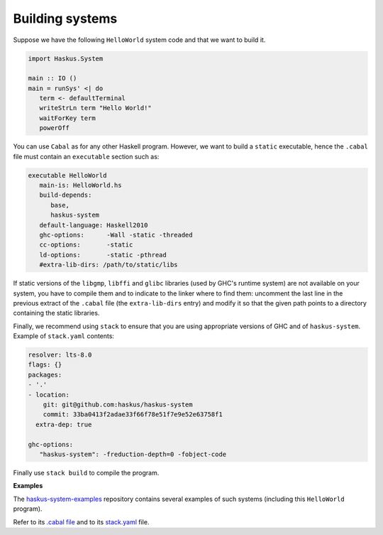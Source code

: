 Building systems
----------------

Suppose we have the following ``HelloWorld`` system code and that we
want to build it.

.. code:: haskell

   import Haskus.System
   
   main :: IO ()
   main = runSys' <| do
      term <- defaultTerminal
      writeStrLn term "Hello World!"
      waitForKey term
      powerOff

You can use ``Cabal`` as for any other Haskell program. However, we want to
build a ``static`` executable, hence the ``.cabal`` file must contain an
``executable`` section such as:

.. code::

   executable HelloWorld
      main-is: HelloWorld.hs
      build-depends:
         base,
         haskus-system
      default-language: Haskell2010
      ghc-options:      -Wall -static -threaded
      cc-options:       -static
      ld-options:       -static -pthread
      #extra-lib-dirs: /path/to/static/libs

If static versions of the ``libgmp``, ``libffi`` and ``glibc`` libraries (used
by GHC's runtime system) are not available on your system, you have to compile
them and to indicate to the linker where to find them: uncomment the last line
in the previous extract of the ``.cabal`` file (the ``extra-lib-dirs`` entry)
and modify it so that the given path points to a directory containing the static
libraries.

Finally, we recommend using ``stack`` to ensure that you are using appropriate
versions of GHC and of ``haskus-system``. Example of ``stack.yaml`` contents:

.. code:: yaml

   resolver: lts-8.0
   flags: {}
   packages:
   - '.'
   - location:
       git: git@github.com:haskus/haskus-system
       commit: 33ba0413f2adae33f66f78e51f7e9e52e63758f1
     extra-dep: true
   
   ghc-options:
      "haskus-system": -freduction-depth=0 -fobject-code

Finally use ``stack build`` to compile the program.

**Examples**


The `haskus-system-examples
<http://www.github.com/haskus/haskus-system-examples>`_ repository contains
several examples of such systems (including this ``HelloWorld`` program).

Refer to its `.cabal file
<http://github.com/haskus/haskus-system-examples/tree/master/haskus-system-examples.cabal>`_
and to its `stack.yaml
<https://github.com/haskus/haskus-system-examples/tree/master/stack.yaml>`_
file.
